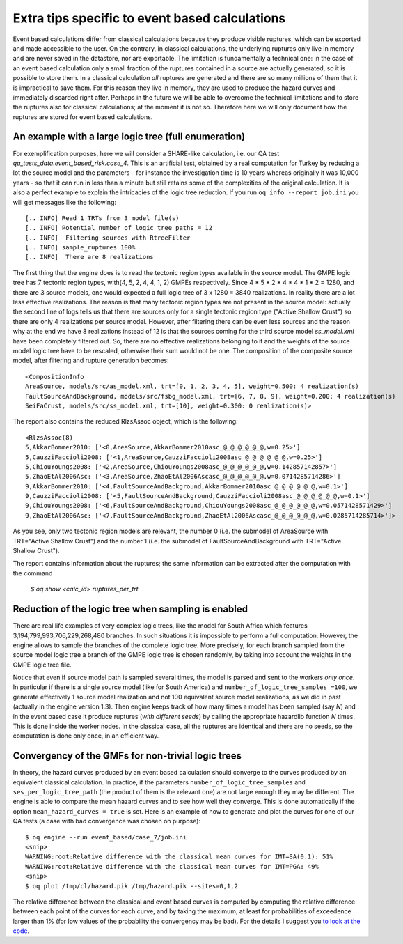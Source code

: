 Extra tips specific to event based calculations
===============================================

Event based calculations differ from classical calculations because
they produce visible ruptures, which can be exported and
made accessible to the user. On the contrary, in classical calculations,
the underlying ruptures only live in memory and are never saved in
the datastore, nor are exportable. The limitation is fundamentally
a technical one: in the case of an event based calculation only
a small fraction of the ruptures contained in a source are actually
generated, so it is possible to store them. In a classical calculation
*all* ruptures are generated and there are so many millions of them
that it is impractical to save them. For this reason they live in memory, they
are used to produce the hazard curves and immediately discarded
right after. Perhaps in the future we will be able to overcome the
technical limitations and to store the ruptures also for classical
calculations; at the moment it is not so. Therefore here we will
only document how the ruptures are stored for event based calculations.


An example with a large logic tree (full enumeration)
-----------------------------------------------------

For exemplification purposes, here we will consider
a SHARE-like calculation, i.e. our QA
test *qa_tests_data.event_based_risk.case_4*. This is an artificial
test, obtained by a real computation for Turkey by reducing a lot
the source model and the parameters - for instance the investigation
time is 10 years whereas originally it was 10,000 years - so that
it can run in less than a minute but still retains some of the
complexities of the original calculation. It is also a perfect
example to explain the intricacies of the logic tree reduction.
If you run ``oq info --report job.ini`` you will get messages like
the following::
  
[.. INFO] Read 1 TRTs from 3 model file(s)
[.. INFO] Potential number of logic tree paths = 12
[.. INFO]  Filtering sources with RtreeFilter
[.. INFO] sample_ruptures 100%
[.. INFO]  There are 8 realizations

The first thing that the engine does is to read the tectonic region
types available in the source model. The GMPE logic tree has 7
tectonic region types, with(4, 5, 2, 4, 4, 1, 2) GMPEs
respectively. Since 4 * 5 * 2 * 4 * 4 * 1 * 2 = 1280, and there are 3
source models, one would expected a full logic tree of 3 x 1280 = 3840
realizations.  In reality there are a lot less effective
realizations. The reason is that many tectonic region types are not
present in the source model: actually the second line of logs tells us
that there are sources only for a single tectonic region type ("Active
Shallow Crust") so there are only 4 realizations per source
model. However, after filtering there can be even less sources and the
reason why at the end we have 8 realizations instead of 12 is that the
sources coming for the third source model *ss_model.xml* have been
completely filtered out. So, there are no effective realizations
belonging to it and the weights of the source model logic tree have to
be rescaled, otherwise their sum would not be one. The composition of
the composite source model, after filtering and rupture generation
becomes::

  <CompositionInfo
  AreaSource, models/src/as_model.xml, trt=[0, 1, 2, 3, 4, 5], weight=0.500: 4 realization(s)
  FaultSourceAndBackground, models/src/fsbg_model.xml, trt=[6, 7, 8, 9], weight=0.200: 4 realization(s)
  SeiFaCrust, models/src/ss_model.xml, trt=[10], weight=0.300: 0 realization(s)>

The report also contains the reduced RlzsAssoc object, which is
the following::

  <RlzsAssoc(8)
  5,AkkarBommer2010: ['<0,AreaSource,AkkarBommer2010asc_@_@_@_@_@_@,w=0.25>']
  5,CauzziFaccioli2008: ['<1,AreaSource,CauzziFaccioli2008asc_@_@_@_@_@_@,w=0.25>']
  5,ChiouYoungs2008: ['<2,AreaSource,ChiouYoungs2008asc_@_@_@_@_@_@,w=0.142857142857>']
  5,ZhaoEtAl2006Asc: ['<3,AreaSource,ZhaoEtAl2006Ascasc_@_@_@_@_@_@,w=0.0714285714286>']
  9,AkkarBommer2010: ['<4,FaultSourceAndBackground,AkkarBommer2010asc_@_@_@_@_@_@,w=0.1>']
  9,CauzziFaccioli2008: ['<5,FaultSourceAndBackground,CauzziFaccioli2008asc_@_@_@_@_@_@,w=0.1>']
  9,ChiouYoungs2008: ['<6,FaultSourceAndBackground,ChiouYoungs2008asc_@_@_@_@_@_@,w=0.0571428571429>']
  9,ZhaoEtAl2006Asc: ['<7,FaultSourceAndBackground,ZhaoEtAl2006Ascasc_@_@_@_@_@_@,w=0.0285714285714>']>

As you see, only two tectonic region models are relevant, the number 0
(i.e. the submodel of AreaSource with TRT="Active Shallow Crust") and
the number 1 (i.e. the submodel of FaultSourceAndBackground
with TRT="Active Shallow Crust").

The report contains information about the ruptures;
the same information can be extracted after the
computation with the command

  `$ oq show <calc_id> ruptures_per_trt`


Reduction of the logic tree when sampling is enabled
----------------------------------------------------

There are real life examples of very complex logic trees, like the model
for South Africa which features 3,194,799,993,706,229,268,480 branches.
In such situations it is impossible to perform
a full computation. However, the engine allows to
sample the branches of the complete logic tree. More precisely,
for each branch sampled from the source model logic
tree a branch of the GMPE logic tree is chosen randomly,
by taking into account the weights in the GMPE logic tree file.

Notice that even if source model path is sampled several times, the
model is parsed and sent to the workers *only once*. In particular if
there is a single source model (like for South America) and
``number_of_logic_tree_samples =100``, we generate effectively 1 source
model realization and not 100 equivalent source model realizations, as
we did in past (actually in the engine version 1.3).  Then engine
keeps track of how many times a model has been sampled (say `N`) and
in the event based case it produce ruptures (*with different seeds*)
by calling the appropriate hazardlib function `N` times. This is done
inside the worker nodes. In the classical case, all the ruptures are
identical and there are no seeds, so the computation is done only
once, in an efficient way.


Convergency of the GMFs for non-trivial logic trees
---------------------------------------------------------------------------

In theory, the hazard curves produced by an event based calculation
should converge to the curves produced by an equivalent classical
calculation. In practice, if the parameters
``number_of_logic_tree_samples`` and ``ses_per_logic_tree_path`` (the
product of them is the relevant one) are not large enough they may be
different. The engine is able to compare
the mean hazard curves and to see how well they converge. This is
done automatically if the option ``mean_hazard_curves = true`` is set.
Here is an example of how to generate and plot the curves for one
of our QA tests (a case with bad convergence was chosen on purpose)::

 $ oq engine --run event_based/case_7/job.ini
 <snip>
 WARNING:root:Relative difference with the classical mean curves for IMT=SA(0.1): 51%
 WARNING:root:Relative difference with the classical mean curves for IMT=PGA: 49%
 <snip>
 $ oq plot /tmp/cl/hazard.pik /tmp/hazard.pik --sites=0,1,2

.. image:: ebcl-convergency.png

The relative difference between the classical and event based curves is
computed by computing the relative difference between each point of
the curves for each curve, and by taking the maximum, at least
for probabilities of exceedence larger than 1% (for low values of
the probability the convergency may be bad). For the details I
suggest you `to look at the code`_.

.. _to look at the code: ../openquake/commonlib/util.py
